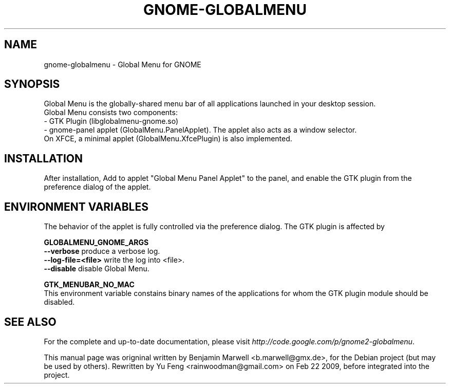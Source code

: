 .\" Hey, EMACS: -*- nroff -*-
.\" First parameter, NAME, should be all caps
.\" Second parameter, SECTION, should be 1-8, maybe w/ subsection
.\" other parameters are allowed: see man(7), man(1)
.\" Please adjust this date whenever revising the manpage.
.\" 
.\" Some roff macros, for reference:
.\" .nh        disable hyphenation
.\" .hy        enable hyphenation
.\" .ad l      left justify
.\" .ad b      justify to both left and right margins
.\" .nf        disable filling
.\" .fi        enable filling
.\" .br        insert line break
.\" .sp <n>    insert n+1 empty lines
.\" for manpage-specific macros, see man(7)

.TH "GNOME-GLOBALMENU" "1" "03. Feb. 2009" "Benjamin Marwell" ""

.SH "NAME"
gnome\-globalmenu \- Global Menu for GNOME
.SH "SYNOPSIS"
.PP 
.\" TeX users may be more comfortable with the \fB<whatever>\fP and
.\" \fI<whatever>\fP escape sequences to invode bold face and italics,
.\" respectively.
Global\ Menu is the globally-shared menu bar of all applications launched in your desktop session. 
.br
Global Menu consists two components: 
.br
- GTK Plugin (libglobalmenu-gnome.so) 
.br
- gnome-panel applet (GlobalMenu.PanelApplet). The applet also acts as a window selector.
.br
On XFCE, a minimal applet (GlobalMenu.XfcePlugin) is also implemented.
.SH "INSTALLATION"
.LP 
After installation, Add to applet "Global Menu Panel Applet" to the panel, and enable the GTK plugin from the preference dialog of the applet.

.SH "ENVIRONMENT VARIABLES"
.LP
The behavior of the applet is fully controlled via the preference dialog. The GTK plugin is affected by
.LP 
\fBGLOBALMENU_GNOME_ARGS\fP
.br
\fB--verbose\fP produce a verbose log.
.br
\fB--log-file=<file>\fP write the log into <file>.
.br
\fB--disable\fP disable Global Menu.
.LP
\fBGTK_MENUBAR_NO_MAC\fP
.br
This environment variable constains binary names of the applications for whom the GTK plugin module should be disabled.
.SH "SEE ALSO"
.br 
For the complete and up-to-date documentation, please visit
\fIhttp://code.google.com/p/gnome2\-globalmenu\fR.

.PP 
This manual page was origninal written by Benjamin Marwell <b.marwell@gmx.de>,
for the Debian project (but may be used by others). 
Rewritten by Yu Feng <rainwoodman@gmail.com> on Feb 22 2009, before integrated into the project.
